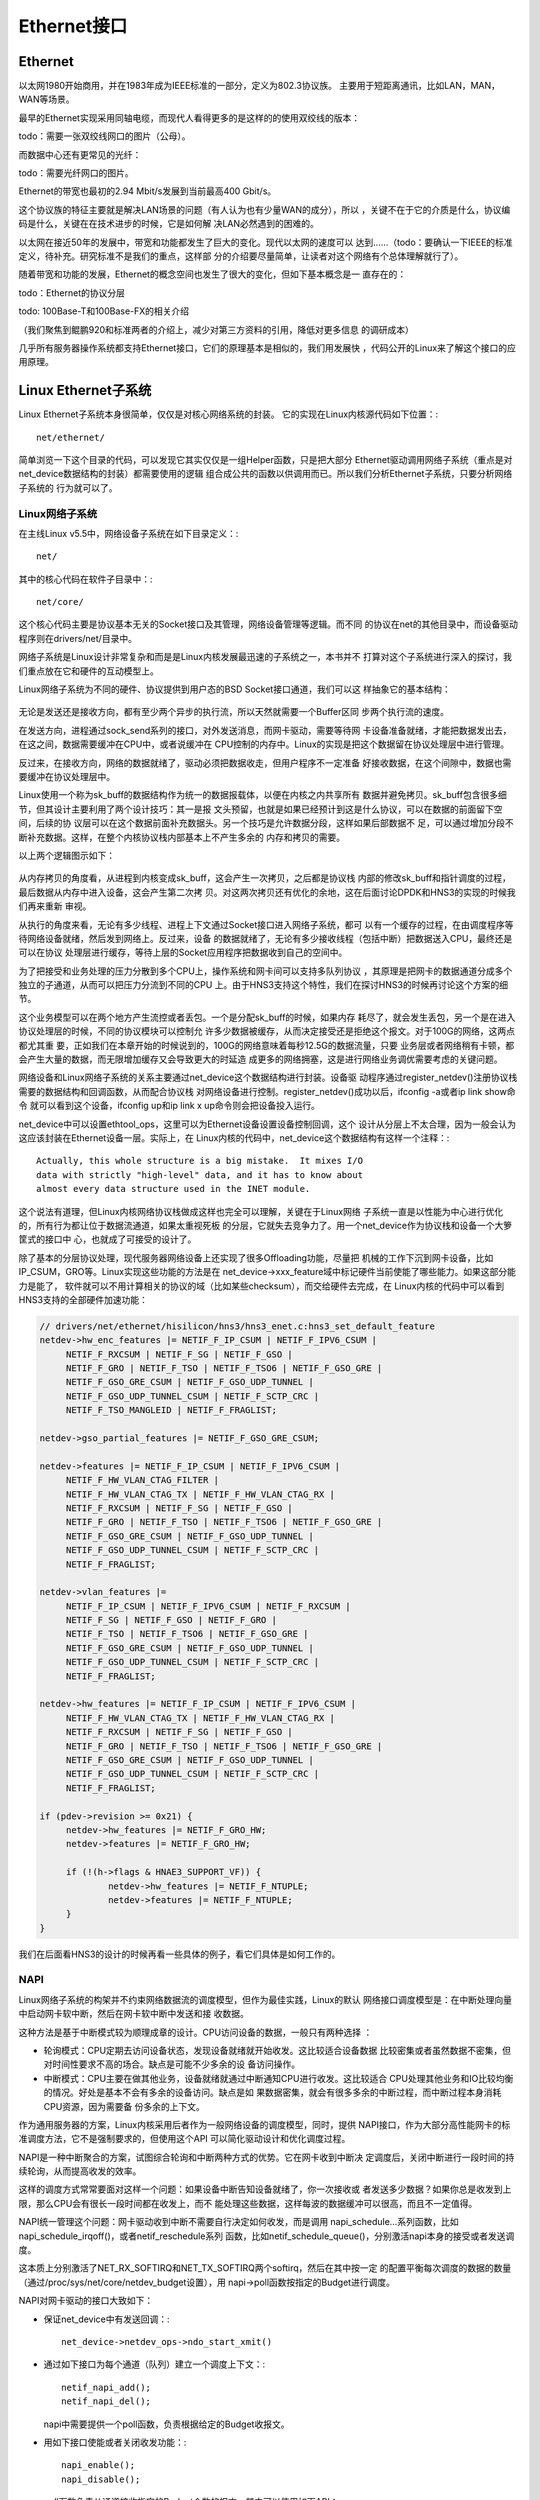 .. Copyright by Kenneth Lee. 2020. All Right Reserved.

Ethernet接口
============

Ethernet
---------
以太网1980开始商用，并在1983年成为IEEE标准的一部分，定义为802.3协议族。
主要用于短距离通讯，比如LAN，MAN，WAN等场景。

最早的Ethernet实现采用同轴电缆，而现代人看得更多的是这样的的使用双绞线的版本：

todo：需要一张双绞线网口的图片（公母）。

而数据中心还有更常见的光纤：

todo：需要光纤网口的图片。

Ethernet的带宽也最初的2.94 Mbit/s发展到当前最高400 Gbit/s。

这个协议族的特征主要就是解决LAN场景的问题（有人认为也有少量WAN的成分），所以
，关键不在于它的介质是什么，协议编码是什么，关键在在技术进步的时候，它是如何解
决LAN必然遇到的困难的。

以太网在接近50年的发展中，带宽和功能都发生了巨大的变化。现代以太网的速度可以
达到……（todo：要确认一下IEEE的标准定义，待补充。研究标准不是我们的重点，这样部
分的介绍要尽量简单，让读者对这个网络有个总体理解就行了）。

随着带宽和功能的发展，Ethernet的概念空间也发生了很大的变化，但如下基本概念是一
直存在的：

todo：Ethernet的协议分层

todo: 100Base-T和100Base-FX的相关介绍

（我们聚焦到鲲鹏920和标准两者的介绍上，减少对第三方资料的引用，降低对更多信息
的调研成本）

几乎所有服务器操作系统都支持Ethernet接口，它们的原理基本是相似的，我们用发展快
，代码公开的Linux来了解这个接口的应用原理。

Linux Ethernet子系统
--------------------

Linux Ethernet子系统本身很简单，仅仅是对核心网络系统的封装。
它的实现在Linux内核源代码如下位置：::

        net/ethernet/

简单浏览一下这个目录的代码，可以发现它其实仅仅是一组Helper函数，只是把大部分
Ethernet驱动调用网络子系统（重点是对net_device数据结构的封装）都需要使用的逻辑
组合成公共的函数以供调用而已。所以我们分析Ethernet子系统，只要分析网络子系统的
行为就可以了。

Linux网络子系统
````````````````
在主线Linux v5.5中，网络设备子系统在如下目录定义：::

        net/

其中的核心代码在软件子目录中：::

        net/core/

这个核心代码主要是协议基本无关的Socket接口及其管理，网络设备管理等逻辑。而不同
的协议在net的其他目录中，而设备驱动程序则在drivers/net/目录中。

网络子系统是Linux设计非常复杂和而是是Linux内核发展最迅速的子系统之一，本书并不
打算对这个子系统进行深入的探讨，我们重点放在它和硬件的互动模型上。

Linux网络子系统为不同的硬件、协议提供到用户态的BSD Socket接口通道，我们可以这
样抽象它的基本结构：

        .. figure:: linux_net_subsystem_struct.svg

无论是发送还是接收方向，都有至少两个异步的执行流，所以天然就需要一个Buffer区同
步两个执行流的速度。

在发送方向，进程通过sock_send系列的接口，对外发送消息，而网卡驱动，需要等待网
卡设备准备就绪，才能把数据发出去，在这之间，数据需要缓冲在CPU中，或者说缓冲在
CPU控制的内存中。Linux的实现是把这个数据留在协议处理层中进行管理。

反过来，在接收方向，网络的数据就绪了，驱动必须把数据收走，但用户程序不一定准备
好接收数据，在这个间隙中，数据也需要缓冲在协议处理层中。

Linux使用一个称为sk_buff的数据结构作为统一的数据报载体，以便在内核之内共享所有
数据并避免拷贝。sk_buff包含很多细节，但其设计主要利用了两个设计技巧：其一是报
文头预留，也就是如果已经预计到这是什么协议，可以在数据的前面留下空间，后续的协
议层可以在这个数据前面补充数据头。另一个技巧是允许数据分段，这样如果后部数据不
足，可以通过增加分段不断补充数据。这样，在整个内核协议栈内部基本上不产生多余的
内存和拷贝的需要。

以上两个逻辑图示如下：

        .. figure:: linux_net_data_flow.svg

从内存拷贝的角度看，从进程到内核变成sk_buff，这会产生一次拷贝，之后都是协议栈
内部的修改sk_buff和指针调度的过程，最后数据从内存中进入设备，这会产生第二次拷
贝。对这两次拷贝还有优化的余地，这在后面讨论DPDK和HNS3的实现的时候我们再来重新
审视。

从执行的角度来看，无论有多少线程、进程上下文通过Socket接口进入网络子系统，都可
以有一个缓存的过程，在由调度程序等待网络设备就绪，然后发到网络上。反过来，设备
的数据就绪了，无论有多少接收线程（包括中断）把数据送入CPU，最终还是可以在协议
处理层进行缓存，等待上层的Socket应用程序把数据收到自己的空间中。

为了把接受和业务处理的压力分散到多个CPU上，操作系统和网卡间可以支持多队列协议
，其原理是把网卡的数据通道分成多个独立的子通道，从而可以把压力分流到不同的CPU
上。由于HNS3支持这个特性，我们在探讨HNS3的时候再讨论这个方案的细节。

这个业务模型可以在两个地方产生流控或者丢包。一个是分配sk_buff的时候，如果内存
耗尽了，就会发生丢包，另一个是在进入协议处理层的时候，不同的协议模块可以控制允
许多少数据被缓存，从而决定接受还是拒绝这个报文。对于100G的网络，这两点都尤其重
要，正如我们在本章开始的时候说到的，100G的网络意味着每秒12.5G的数据流量，只要
业务层或者网络稍有卡顿，都会产生大量的数据，而无限增加缓存又会导致更大的时延造
成更多的网络拥塞，这是进行网络业务调优需要考虑的关键问题。

网络设备和Linux网络子系统的关系主要通过net_device这个数据结构进行封装。设备驱
动程序通过register_netdev()注册协议栈需要的数据结构和回调函数，从而配合协议栈
对网络设备进行控制。register_netdev()成功以后，ifconfig -a或者ip link show命令
就可以看到这个设备，ifconfig up和ip link x up命令则会把设备投入运行。

net_device中可以设置ethtool_ops，这里可以为Ethernet设备设置设备控制回调，这个
设计从分层上不太合理，因为一般会认为这应该封装在Ethernet设备一层。实际上，在
Linux内核的代码中，net_device这个数据结构有这样一个注释：::

        Actually, this whole structure is a big mistake.  It mixes I/O
        data with strictly "high-level" data, and it has to know about
        almost every data structure used in the INET module.

这个说法有道理，但Linux内核网络协议栈做成这样也完全可以理解，关键在于Linux网络
子系统一直是以性能为中心进行优化的，所有行为都让位于数据流通道，如果太重视死板
的分层，它就失去竞争力了。用一个net_device作为协议栈和设备一个大箩筐式的接口中
心，也就成了可接受的设计了。

除了基本的分层协议处理，现代服务器网络设备上还实现了很多Offloading功能，尽量把
机械的工作下沉到网卡设备，比如IP_CSUM，GRO等。Linux实现这些功能的方法是在
net_device->xxx_feature域中标记硬件当前使能了哪些能力。如果这部分能力是能了，
软件就可以不用计算相关的协议的域（比如某些checksum），而交给硬件去完成，在
Linux内核的代码中可以看到HNS3支持的全部硬件加速功能：

.. code-block:: c

   // drivers/net/ethernet/hisilicon/hns3/hns3_enet.c:hns3_set_default_feature
   netdev->hw_enc_features |= NETIF_F_IP_CSUM | NETIF_F_IPV6_CSUM |
        NETIF_F_RXCSUM | NETIF_F_SG | NETIF_F_GSO |
        NETIF_F_GRO | NETIF_F_TSO | NETIF_F_TSO6 | NETIF_F_GSO_GRE |
        NETIF_F_GSO_GRE_CSUM | NETIF_F_GSO_UDP_TUNNEL |
        NETIF_F_GSO_UDP_TUNNEL_CSUM | NETIF_F_SCTP_CRC |
        NETIF_F_TSO_MANGLEID | NETIF_F_FRAGLIST;

   netdev->gso_partial_features |= NETIF_F_GSO_GRE_CSUM;

   netdev->features |= NETIF_F_IP_CSUM | NETIF_F_IPV6_CSUM |
        NETIF_F_HW_VLAN_CTAG_FILTER |
        NETIF_F_HW_VLAN_CTAG_TX | NETIF_F_HW_VLAN_CTAG_RX |
        NETIF_F_RXCSUM | NETIF_F_SG | NETIF_F_GSO |
        NETIF_F_GRO | NETIF_F_TSO | NETIF_F_TSO6 | NETIF_F_GSO_GRE |
        NETIF_F_GSO_GRE_CSUM | NETIF_F_GSO_UDP_TUNNEL |
        NETIF_F_GSO_UDP_TUNNEL_CSUM | NETIF_F_SCTP_CRC |
        NETIF_F_FRAGLIST;

   netdev->vlan_features |=
        NETIF_F_IP_CSUM | NETIF_F_IPV6_CSUM | NETIF_F_RXCSUM |
        NETIF_F_SG | NETIF_F_GSO | NETIF_F_GRO |
        NETIF_F_TSO | NETIF_F_TSO6 | NETIF_F_GSO_GRE |
        NETIF_F_GSO_GRE_CSUM | NETIF_F_GSO_UDP_TUNNEL |
        NETIF_F_GSO_UDP_TUNNEL_CSUM | NETIF_F_SCTP_CRC |
        NETIF_F_FRAGLIST;

   netdev->hw_features |= NETIF_F_IP_CSUM | NETIF_F_IPV6_CSUM |
        NETIF_F_HW_VLAN_CTAG_TX | NETIF_F_HW_VLAN_CTAG_RX |
        NETIF_F_RXCSUM | NETIF_F_SG | NETIF_F_GSO |
        NETIF_F_GRO | NETIF_F_TSO | NETIF_F_TSO6 | NETIF_F_GSO_GRE |
        NETIF_F_GSO_GRE_CSUM | NETIF_F_GSO_UDP_TUNNEL |
        NETIF_F_GSO_UDP_TUNNEL_CSUM | NETIF_F_SCTP_CRC |
        NETIF_F_FRAGLIST;

   if (pdev->revision >= 0x21) {
        netdev->hw_features |= NETIF_F_GRO_HW;
        netdev->features |= NETIF_F_GRO_HW;

        if (!(h->flags & HNAE3_SUPPORT_VF)) {
                netdev->hw_features |= NETIF_F_NTUPLE;
                netdev->features |= NETIF_F_NTUPLE;
        }
   }

我们在后面看HNS3的设计的时候再看一些具体的例子，看它们具体是如何工作的。

NAPI
````
Linux网络子系统的构架并不约束网络数据流的调度模型，但作为最佳实践，Linux的默认
网络接口调度模型是：在中断处理向量中启动网卡软中断，然后在网卡软中断中发送和接
收数据。

这种方法是基于中断模式较为顺理成章的设计。CPU访问设备的数据，一般只有两种选择
：

* 轮询模式：CPU定期去访问设备状态，发现设备就绪就开始收发。这比较适合设备数据
  比较密集或者虽然数据不密集，但对时间性要求不高的场合。缺点是可能不少多余的设
  备访问操作。

* 中断模式：CPU主要在做其他业务，设备就绪就通过中断通知CPU进行收发。这比较适合
  CPU处理其他业务和IO比较均衡的情况。好处是基本不会有多余的设备访问。缺点是如
  果数据密集，就会有很多多余的中断过程，而中断过程本身消耗CPU资源，因为需要备
  份多余的上下文。

作为通用服务器的方案，Linux内核采用后者作为一般网络设备的调度模型，同时，提供
NAPI接口，作为大部分高性能网卡的标准调度方法，它不是强制要求的，但使用这个API
可以简化驱动设计和优化调度过程。

NAPI是一种中断聚合的方案，试图综合轮询和中断两种方式的优势。它在网卡收到中断决
定调度后，关闭中断进行一段时间的持续轮询，从而提高收发的效率。

这样的调度方式常常要面对这样一个问题：如果设备中断告知设备就绪了，你一次接收或
者发送多少数据？如果你总是收发到上限，那么CPU会有很长一段时间都在收发上，而不
能处理这些数据，这样每波的数据缓冲可以很高，而且不一定值得。

NAPI统一管理这个问题：网卡驱动收到中断不需要自行决定如何收发，而是调用
napi_schedule...系列函数，比如napi_schedule_irqoff()，或者netif_reschedule系列
函数，比如netif_schedule_queue()，分别激活napi本身的接受或者发送调度。

这本质上分别激活了NET_RX_SOFTIRQ和NET_TX_SOFTIRQ两个softirq，然后在其中按一定
的配置平衡每次调度的数据的数量（通过/proc/sys/net/core/netdev_budget设置），用
napi->poll函数按指定的Budget进行调度。

NAPI对网卡驱动的接口大致如下：

* 保证net_device中有发送回调：::

        net_device->netdev_ops->ndo_start_xmit()

* 通过如下接口为每个通道（队列）建立一个调度上下文：::

        netif_napi_add();
        netif_napi_del();

  napi中需要提供一个poll函数，负责根据给定的Budget收报文。

* 用如下接口使能或者关闭收发功能：::

        napi_enable();
        napi_disable();

* poll函数负责从通道接收指定的Budget个数的报文，其中可以使用如下API：::

        napi_alloc_skb();       // 分配napi感知skb（可以cache化）
        napi_complete();        // 收到足够的报文，或者没有报文可接受时调用
        napi_complete_done();   // 报告完成了多少budget的版本，建议用这个版本
        napi_reschedule();      // 这是napi_schedule系列函数的poll内部使用版
                                // 在napi_complete...系列函数后请求再次调度用

* 在中断中用如下函数激活NAPI调度：::

        napi_schedule_irqoff(); // 用于硬中断已经关闭的情形
        napi_schedule();        // 用于硬中断未关闭的情形

  这组函数可以被拆成两步使用，本文忽略这种用法。

简单总结：驱动通过中断激活Softirq中的调度程序，Softirq关掉中断，按Budget统一调
度所有本CPU上的NAPI驱动进行polling，从而平衡IO和业务之间的计算压力。

todo：这个流程需要double check一次。


Ethtool接口
````````````
Ethtool是一个用户态的命令接口，用于设置Ethernet网卡的行为，比如读写EPROM，开启
关闭GRO等。在Linux内核中通过socket文件的ioctl()接口调用设备驱动的对应回调。

HNS3在Linux 5.5主线中支持的功能包括：

.. code-block:: c

   // drivers/net/ethernet/hisilicon/hns3/hns3_ethtool.c代码片段
   static const struct ethtool_ops hns3_ethtool_ops = {
	.self_test = hns3_self_test,
	.get_drvinfo = hns3_get_drvinfo,
	.get_link = hns3_get_link,
	.get_ringparam = hns3_get_ringparam,
	.set_ringparam = hns3_set_ringparam,
	.get_pauseparam = hns3_get_pauseparam,
	.set_pauseparam = hns3_set_pauseparam,
	.get_strings = hns3_get_strings,
	.get_ethtool_stats = hns3_get_stats,
	.get_sset_count = hns3_get_sset_count,
	.get_rxnfc = hns3_get_rxnfc,
	.set_rxnfc = hns3_set_rxnfc,
	.get_rxfh_key_size = hns3_get_rss_key_size,
	.get_rxfh_indir_size = hns3_get_rss_indir_size,
	.get_rxfh = hns3_get_rss,
	.set_rxfh = hns3_set_rss,
	.get_link_ksettings = hns3_get_link_ksettings,
	.set_link_ksettings = hns3_set_link_ksettings,
	.nway_reset = hns3_nway_reset,
	.get_channels = hns3_get_channels,
	.set_channels = hns3_set_channels,
	.get_coalesce = hns3_get_coalesce,
	.set_coalesce = hns3_set_coalesce,
	.get_regs_len = hns3_get_regs_len,
	.get_regs = hns3_get_regs,
	.set_phys_id = hns3_set_phys_id,
	.get_msglevel = hns3_get_msglevel,
	.set_msglevel = hns3_set_msglevel,
	.get_fecparam = hns3_get_fecparam,
	.set_fecparam = hns3_set_fecparam,
   };

这里不打算翻译Ethtool的用户手册，但我们在介绍HNS3的时候会再来看看部分典型功能
的工作原理。

DPDK
-----
todo

HNS3的设计
----------

HNS3是一个封装成PCIE接口的总线直连设备。这一节我们看看HNS3怎么为Linux内核提供
功能的。

HNS3的驱动子Linux内核主线的如下位置：::

        drivers/net/ethernet/hisilicon/hns3/*

这其中包含基于SR-IOV的PF和RF的不同设备发现，以及统一的网络驱动，要理解里面的代
码关系，我们可以先理解下面这个UML对象关系图：

        .. figure:: hns3_object_diagram.svg

每个HNS3可以配置成单个100G，两个50G，4个25G或者10个1G的网络接口……todo：需要确
认一下配置方法和配置组合。这里的知识点是这种接多个Phy的技术是怎么实现的。

.. CGE支持如下外链（全部全双工）：100G-Base-R, HIGig100, HiGig106, TransCode
   所有链路支持10x10和4x25两种模式，

配置完成后，BIOS，比如UEFI，会检测到不同的设备配置，虚拟PCIE总线枚举过程就会发
现他们，匹配上的PCIE设备注册为一个hnae3_dev，根据发现的设备是vf还是pf，选择不
同的硬件算法hnae3_algo，然后选择系统现在支持什么Client，注册为net_device或者
ib_device，或者同时注册为两者。简单说，硬件上只有一个PCIE设备，可以通过SR-IOV
接口创建更多的虚拟设备（Linux通过sysfs提供这个接口），每个设备可以有一个或者两
个Client，注册为net_device或者ib_device，这样就和Linux的网络或者InfiniBand子系
统结合起来了。

todo：需要一个两个100G全速的时候，全系统CPU占用率的数据。


多队列设计
````````````
HNS3使用多个Ring Buffer提供多队列支持。所谓Ring Buffer，本质上是内存数据结构。
我们前面说过，软件协议栈中的数据是内存中的sk_buff。所以，最优的通讯方式是直接
通知硬件sk_buff的位置在哪里，然后让硬件直接从这个位置上读走或者写入这些数据，
这样需要重复的数据拷贝就是最少的。

Ring Buffer就基于这样一种思路设计：它在内存中布置一个循环队列，队列中的元素指
向sk_buff中数据的位置，……

todo：Ring Buffer格式和更多其他技术介绍。

这个结构，还有这样一些优化点：

* 从内存中读写数据还是慢，如果能直接从Cache中读写数据，这个速度会更快。

* 每次为了让设备看到，都需要做DMA操作，更新IOMMU中的页表和TLB，数据发送完了，
  还需要取消，避免非法的硬件对内核进行攻击。如果改用WarpDrive方案，这个DMA操作
  只会发生一次，这个性能就可以进一步提高。

这些优化，在后面的HNS软硬件升级中，也可能会逐步放到解决方案中。


分段下沉（Segmentation Offloading）
````````````````````````````````````

分段下沉是一个优化网卡和CPU接口的设计。数据报文在网络上传输，需要经过网桥，路
由器等设备的转发，报文的大小总是有限制的。这个限制称为这个网络的MTU，Maximum
Transfer Unit。传统Ethnernet MTU的默认大小是1500字节。这个大小针对不同的网络是
可以调整的，但考虑到互联网的复杂性和通用性，调整这个大小并不容易。

网络协议栈对报文进行切割，要以MTU为限度。但这个切割增加了CPU和网卡通讯的成本，
如果我们可以延迟这个切割，在网卡对外的接口上再完成这样的切割，就能提高CPU和网
卡间的通讯效率。这样的技术，就称为分段下沉。这是一系列技术的统称，比如：

TSO
        TCP Segmentation Offload。基于TCP的分段下沉，仅用于发送。

GSO
        Generic Segmentation Offload。Linux设计的包括TSO的通用分段下沉方案。

LRO
        Large Receive offload。基于TCP的接受方向的分段下沉。这个方案最大的问题
        在于合并接受的报文，会导致部分报文头部信息被合并和丢失，如果软件里有网
        桥一类的功能（如果有虚拟机，这个情况很常见），会引起各种问题。
        
GRO
        Generic Receive Offload。Linux的通用的接受方向方案。

除此以外，Linux还有其他细致的不同协议的下沉方案，这些可以从下面的内核文档中看
到部分介绍： ::

        Documentation/networking/segmentation-offloads.rst

HNS3实现了GSO和GRO的支持，其实现原理是……todo


Checksum下沉
``````````````
todo：介绍其他自动Checksum的算法是如何实现的，以其中一个作为例子，其他的带过即
可。

FD
````
todo

todo：ethtool的典型的，服务器使用中经常会碰到的功能的工作原理介绍。

.. vim: fo+=mM tw=78
